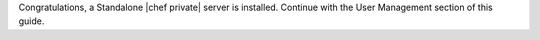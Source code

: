 .. The contents of this file may be included in multiple topics.
.. This file should not be changed in a way that hinders its ability to appear in multiple documentation sets.

Congratulations, a Standalone |chef private| server is installed. Continue with the User Management section of this guide.


